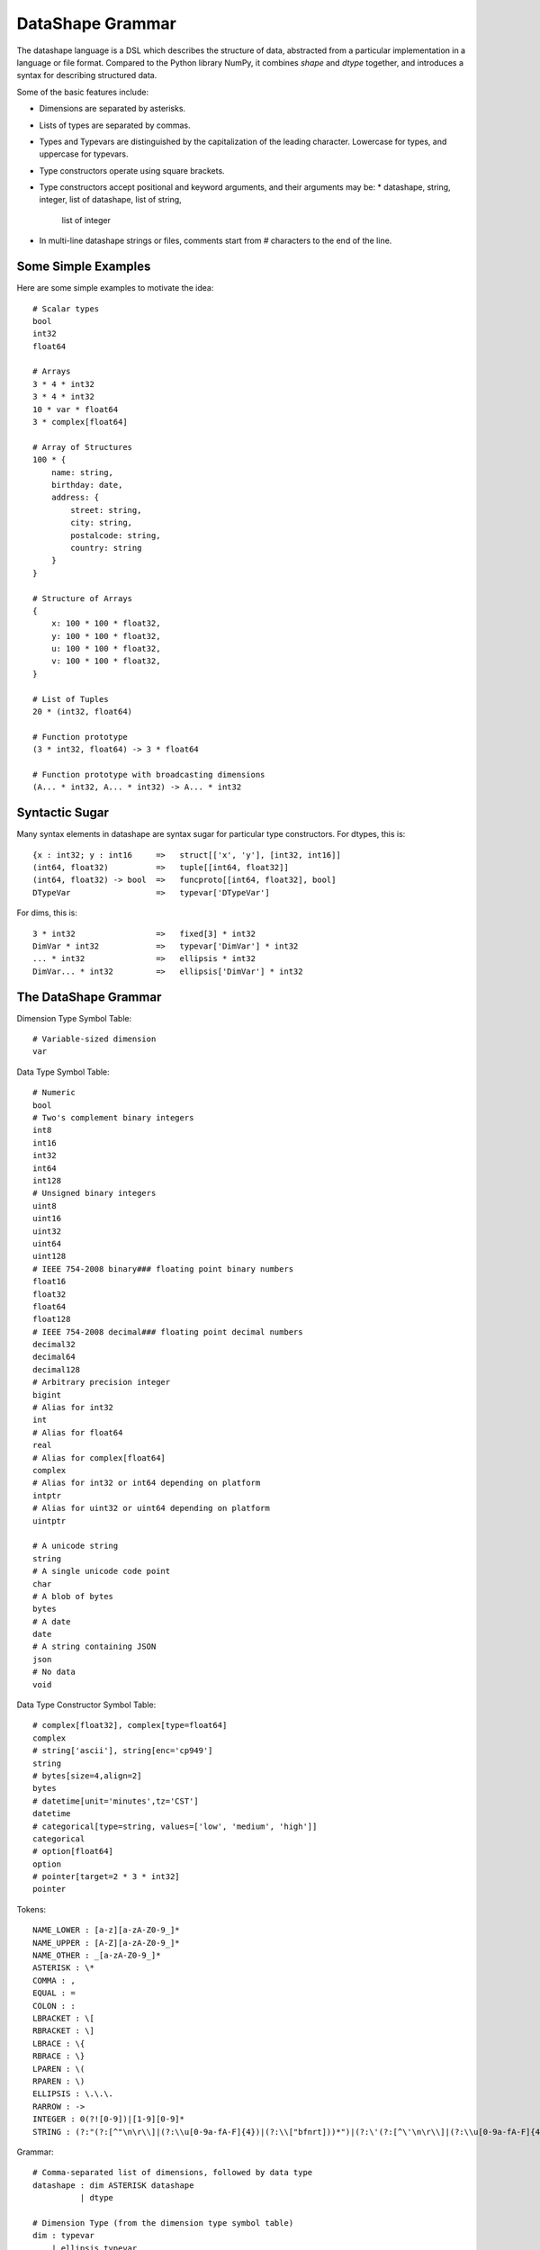 DataShape Grammar
=================

The datashape language is a DSL which describes the structure of data, abstracted from
a particular implementation in a language or file format. Compared to the Python
library NumPy, it combines `shape` and `dtype` together, and introduces a
syntax for describing structured data.

Some of the basic features include:

* Dimensions are separated by asterisks.
* Lists of types are separated by commas.
* Types and Typevars are distinguished by the capitalization of the leading
  character. Lowercase for types, and uppercase for typevars.
* Type constructors operate using square brackets.
* Type constructors accept positional and keyword arguments,
  and their arguments may be:
  * datashape, string, integer, list of datashape, list of string,
    list of integer
* In multi-line datashape strings or files, comments start from
  # characters to the end of the line.

Some Simple Examples
--------------------

Here are some simple examples to motivate the idea::

    # Scalar types
    bool
    int32
    float64

    # Arrays
    3 * 4 * int32
    3 * 4 * int32
    10 * var * float64
    3 * complex[float64]

    # Array of Structures
    100 * {
        name: string,
        birthday: date,
        address: {
            street: string,
            city: string,
            postalcode: string,
            country: string
        }
    }

    # Structure of Arrays
    {
        x: 100 * 100 * float32,
        y: 100 * 100 * float32,
        u: 100 * 100 * float32,
        v: 100 * 100 * float32,
    }

    # List of Tuples
    20 * (int32, float64)

    # Function prototype
    (3 * int32, float64) -> 3 * float64

    # Function prototype with broadcasting dimensions
    (A... * int32, A... * int32) -> A... * int32

Syntactic Sugar
---------------

Many syntax elements in datashape are syntax sugar for particular
type constructors. For dtypes, this is::

    {x : int32; y : int16     =>   struct[['x', 'y'], [int32, int16]]
    (int64, float32)          =>   tuple[[int64, float32]]
    (int64, float32) -> bool  =>   funcproto[[int64, float32], bool]
    DTypeVar                  =>   typevar['DTypeVar']

For dims, this is::

    3 * int32                 =>   fixed[3] * int32
    DimVar * int32            =>   typevar['DimVar'] * int32
    ... * int32               =>   ellipsis * int32
    DimVar... * int32         =>   ellipsis['DimVar'] * int32

The DataShape Grammar
---------------------

Dimension Type Symbol Table::

    # Variable-sized dimension
    var

Data Type Symbol Table::

    # Numeric
    bool
    # Two's complement binary integers
    int8
    int16
    int32
    int64
    int128
    # Unsigned binary integers
    uint8
    uint16
    uint32
    uint64
    uint128
    # IEEE 754-2008 binary### floating point binary numbers
    float16
    float32
    float64
    float128
    # IEEE 754-2008 decimal### floating point decimal numbers
    decimal32
    decimal64
    decimal128
    # Arbitrary precision integer
    bigint
    # Alias for int32
    int
    # Alias for float64
    real
    # Alias for complex[float64]
    complex
    # Alias for int32 or int64 depending on platform
    intptr
    # Alias for uint32 or uint64 depending on platform
    uintptr

    # A unicode string
    string
    # A single unicode code point
    char
    # A blob of bytes
    bytes
    # A date
    date
    # A string containing JSON
    json
    # No data
    void

Data Type Constructor Symbol Table::

    # complex[float32], complex[type=float64]
    complex
    # string['ascii'], string[enc='cp949']
    string
    # bytes[size=4,align=2]
    bytes
    # datetime[unit='minutes',tz='CST']
    datetime
    # categorical[type=string, values=['low', 'medium', 'high']]
    categorical
    # option[float64]
    option
    # pointer[target=2 * 3 * int32]
    pointer

Tokens::

    NAME_LOWER : [a-z][a-zA-Z0-9_]*
    NAME_UPPER : [A-Z][a-zA-Z0-9_]*
    NAME_OTHER : _[a-zA-Z0-9_]*
    ASTERISK : \*
    COMMA : ,
    EQUAL : =
    COLON : :
    LBRACKET : \[
    RBRACKET : \]
    LBRACE : \{
    RBRACE : \}
    LPAREN : \(
    RPAREN : \)
    ELLIPSIS : \.\.\.
    RARROW : ->
    INTEGER : 0(?![0-9])|[1-9][0-9]*
    STRING : (?:"(?:[^"\n\r\\]|(?:\\u[0-9a-fA-F]{4})|(?:\\["bfnrt]))*")|(?:\'(?:[^\'\n\r\\]|(?:\\u[0-9a-fA-F]{4})|(?:\\['bfnrt]))*"))*\')


Grammar::

    # Comma-separated list of dimensions, followed by data type
    datashape : dim ASTERISK datashape
              | dtype

    # Dimension Type (from the dimension type symbol table)
    dim : typevar
        | ellipsis_typevar
        | type
        | type_constr
        | INTEGER
        | ELLIPSIS

    # Data Type (from the data type symbol table)
    dtype : typevar
          | type
          | type_constr
          | struct_type
          | funcproto_or_tuple_type

    # A type variable
    typevar : NAME_UPPER

    # A type variable with ellipsis
    ellipsis_typevar : NAME_UPPER ELLIPSIS

    # A bare type (from the data type symbol table)
    type : NAME_LOWER

    # Type Constructor (from the data type constructor symbol table)
    type_constr : NAME_LOWER LBRACKET type_arg_list RBRACKET

    # Type Constructor: list of arguments
    type_arg_list : type_arg COMMA type_arg_list
                  | type_kwarg_list
                  | type_arg

    # Type Constructor: list of arguments
    type_kwarg_list : type_kwarg COMMA type_kwarg_list
                    | type_kwarg

    # Type Constructor : single argument
    type_arg : datashape
             | INTEGER
             | STRING
             | list_type_arg

    # Type Constructor : single keyword argument
    type_kwarg : NAME_LOWER EQUAL type_arg

    # Type Constructor : single list argument
    list_type_arg : LBRACKET RBRACKET
                  | LBRACKET datashape_list RBRACKET
                  | LBRACKET integer_list RBRACKET
                  | LBRACKET string_list RBRACKET

    datashape_list : datashape COMMA datashape_list
                   | datashape

    integer_list : INTEGER COMMA integer_list
                 | INTEGER

    string_list : STRING COMMA string_list
                | STRING


    # Struct/Record type (allowing for a trailing comma)
    struct_type : LBRACE struct_field_list RBRACE
                | LBRACE struct_field_list COMMA RBRACE

    struct_field_list : struct_field COMMA struct_field_list
                      | struct_field

    struct_field : struct_field_name COLON datashape

    struct_field_name : NAME_LOWER
                      | NAME_UPPER
                      | NAME_OTHER

    # Function prototype is a tuple with an arrow to the output type
    funcproto_or_tuple_type : tuple_type RARROW datashape
                            | tuple_type
    
    # Tuple type (allowing for a trailing comma)
    tuple_type : LPAREN tuple_item_list RPAREN
               | LPAREN tuple_item_list COMMA RPAREN

    tuple_item_list : datashape COMMA tuple_item_list
                    | datashape

